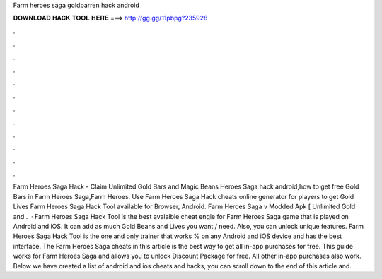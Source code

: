 Farm heroes saga goldbarren hack android

𝐃𝐎𝐖𝐍𝐋𝐎𝐀𝐃 𝐇𝐀𝐂𝐊 𝐓𝐎𝐎𝐋 𝐇𝐄𝐑𝐄 ===> http://gg.gg/11pbpg?235928

.

.

.

.

.

.

.

.

.

.

.

.

Farm Heroes Saga Hack - Claim Unlimited Gold Bars and Magic Beans Heroes Saga hack android,how to get free Gold Bars in Farm Heroes Saga,Farm Heroes. Use Farm Heroes Saga Hack cheats online generator for players to get Gold Lives Farm Heroes Saga Hack Tool available for Browser, Android. Farm Heroes Saga v Modded Apk [ Unlimited Gold and .  · Farm Heroes Saga Hack Tool is the best avalaible cheat engie for Farm Heroes Saga game that is played on Android and iOS. It can add as much Gold Beans and Lives you want / need. Also, you can unlock unique features. Farm Heroes Saga Hack Tool is the one and only trainer that works % on any Android and iOS device and has the best interface. The Farm Heroes Saga cheats in this article is the best way to get all in-app purchases for free. This guide works for Farm Heroes Saga and allows you to unlock Discount Package for free. All other in-app purchases also work. Below we have created a list of android and ios cheats and hacks, you can scroll down to the end of this article and.